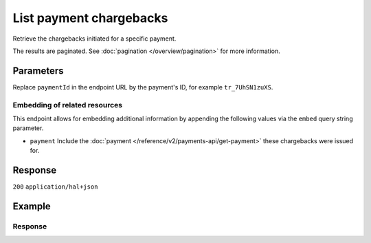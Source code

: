 List payment chargebacks
========================
.. api-name:: Chargebacks API
   :version: 2

.. endpoint::
   :method: GET
   :url: https://api.mollie.com/v2/payments/*paymentId*/chargebacks

.. authentication::
   :api_keys: true
   :organization_access_tokens: true
   :oauth: true

Retrieve the chargebacks initiated for a specific payment.

The results are paginated. See :doc:`pagination </overview/pagination>` for more information.

Parameters
----------
Replace ``paymentId`` in the endpoint URL by the payment's ID, for example ``tr_7UhSN1zuXS``.

.. parameter:: from
   :type: string
   :condition: optional

   Used for :ref:`pagination <pagination-in-v2>`. Offset the result set to the chargeback with this ID. The chargeback
   with this ID is included in the result set as well.

.. parameter:: limit
   :type: integer
   :condition: optional

   The number of chargebacks to return (with a maximum of 250).

Embedding of related resources
^^^^^^^^^^^^^^^^^^^^^^^^^^^^^^
This endpoint allows for embedding additional information by appending the following values via the ``embed``
query string parameter.

* ``payment`` Include the :doc:`payment </reference/v2/payments-api/get-payment>` these chargebacks were issued for.

Response
--------
``200`` ``application/hal+json``

.. parameter:: count
   :type: integer

   The number of chargebacks found in ``_embedded``.

.. parameter:: _embedded
   :type: object
   :collapse-children: false

   The object containing the queried data.

   .. parameter:: chargebacks
      :type: array

      An array of chargeback objects as described in
      :doc:`Get chargeback </reference/v2/chargebacks-api/get-payment-chargeback>`.

.. parameter:: _links
   :type: object

   Links related to the lists of chargebacks. Every URL object will contain an ``href`` and a ``type`` field.

   .. parameter:: self
      :type: object

      The URL to the current set of chargebacks.

   .. parameter:: documentation
      :type: object

      The URL to the chargebacks list endpoint documentation.

Example
-------
.. code-block-selector::
   .. code-block:: bash
      :linenos:

      curl -X GET https://api.mollie.com/v2/payments/tr_7UhSN1zuXS/chargebacks \
         -H "Authorization: Bearer test_dHar4XY7LxsDOtmnkVtjNVWXLSlXsM"

   .. code-block:: php
      :linenos:

      <?php
      $mollie = new \Mollie\Api\MollieApiClient();
      $mollie->setApiKey("test_dHar4XY7LxsDOtmnkVtjNVWXLSlXsM");

      $payment = $mollie->payments->get("tr_7UhSN1zuXS");
      $chargebacks = $payment->chargebacks();

   .. code-block:: python
      :linenos:

      from mollie.api.client import Client

      mollie_client = Client()
      mollie_client.set_api_key("test_dHar4XY7LxsDOtmnkVtjNVWXLSlXsM")

      payment = mollie_client.payments.get("tr_WDqYK6vllg")
      chargebacks = payment.chargebacks.list()

   .. code-block:: ruby
      :linenos:

      require 'mollie-api-ruby'

      Mollie::Client.configure do |config|
        config.api_key = 'test_dHar4XY7LxsDOtmnkVtjNVWXLSlXsM'
      end

      payment = Mollie::Payment.get('tr_WDqYK6vllg')
      chargebacks = payment.chargebacks

   .. code-block:: javascript
      :linenos:

      const { createMollieClient } = require('@mollie/api-client');
      const mollieClient = createMollieClient({ apiKey: 'test_dHar4XY7LxsDOtmnkVtjNVWXLSlXsM' });

      (async () => {
        let chargebacks = await mollieClient.payments_chargebacks.list({ paymentId: 'tr_WDqYK6vllg' });
      })();

Response
^^^^^^^^
.. code-block:: none
   :linenos:

   HTTP/1.1 200 OK
   Content-Type: application/hal+json

   {
       "count": 3,
       "_embedded": {
           "chargebacks": [
               {
                   "resource": "chargeback",
                   "id": "chb_n9z0tp",
                   "amount": {
                       "currency": "USD",
                       "value": "43.38"
                   },
                   "settlementAmount": {
                       "currency": "EUR",
                       "value": "-35.07"
                   },
                   "createdAt": "2018-03-14T17:00:52.0Z",
                   "reversedAt": null,
                   "paymentId": "tr_WDqYK6vllg",
                   "_links": {
                       "self": {
                           "href": "https://api.mollie.com/v2/payments/tr_WDqYK6vllg/chargebacks/chb_n9z0tp",
                           "type": "application/hal+json"
                       },
                       "payment": {
                           "href": "https://api.mollie.com/v2/payments/tr_WDqYK6vllg",
                           "type": "application/hal+json"
                       },
                       "documentation": {
                           "href": "https://docs.mollie.com/reference/v2/chargebacks-api/get-payment-chargeback",
                           "type": "text/html"
                       }
                   }
               },
               { },
               { }
           ]
       },
       "_links": {
           "self": {
               "href": "https://api.mollie.com/v2/payments/tr_7UhSN1zuXS/chargebacks",
               "type": "application/hal+json"
           },
           "documentation": {
               "href": "https://docs.mollie.com/reference/v2/chargebacks-api/list-payment-chargebacks",
               "type": "text/html"
           }
       }
   }
